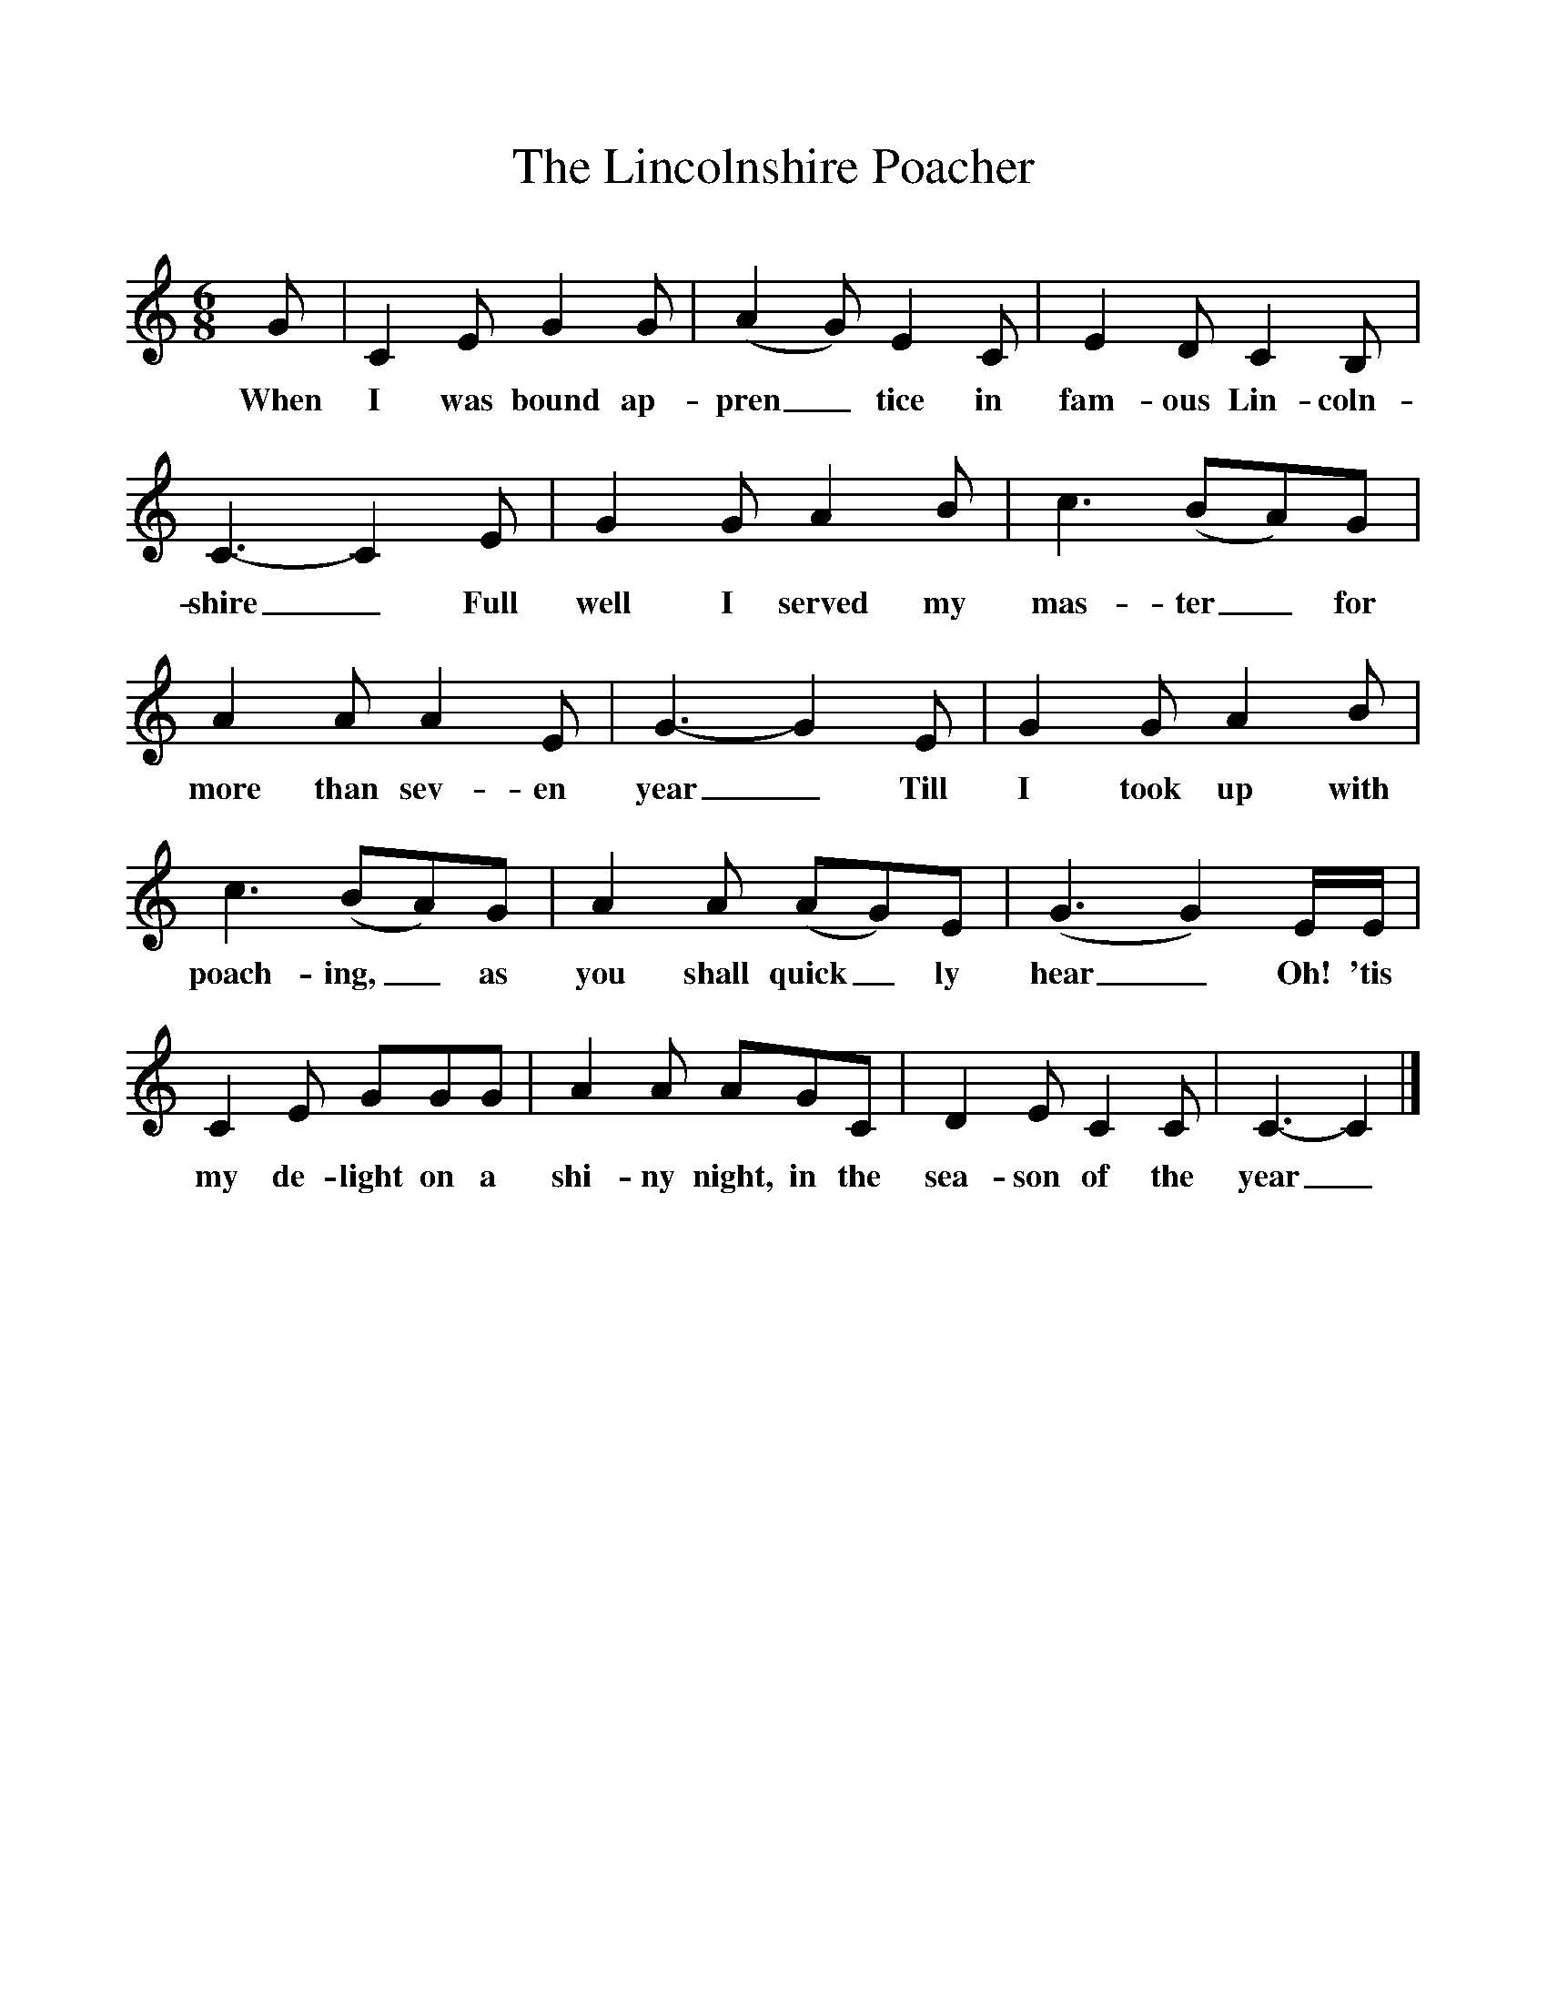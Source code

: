 %%scale 1
X:1
T:The Lincolnshire Poacher
M:6/8
L:1/8
K:C
G|C2E G2G|(A2G) E2C|E2D C2B,|C3-C2E|G2G A2B|c3(BA)G|A2A A2E|G3-G2E|G2G A2B|c3(BA)G|A2A (AG)E|(G3G2)E/2E/2|C2E GGG|A2A AGC|D2E C2C|C3-C2|]
w:When I was bound ap-pren_tice in fam-ous Lin-coln-shire_ Full well I served my mas-ter_ for more than sev-en year_ Till I took up with poach-ing,_ as you shall quick_ly hear_Oh! 'tis my de-light on a shi-ny night, in the sea-son of the year_
